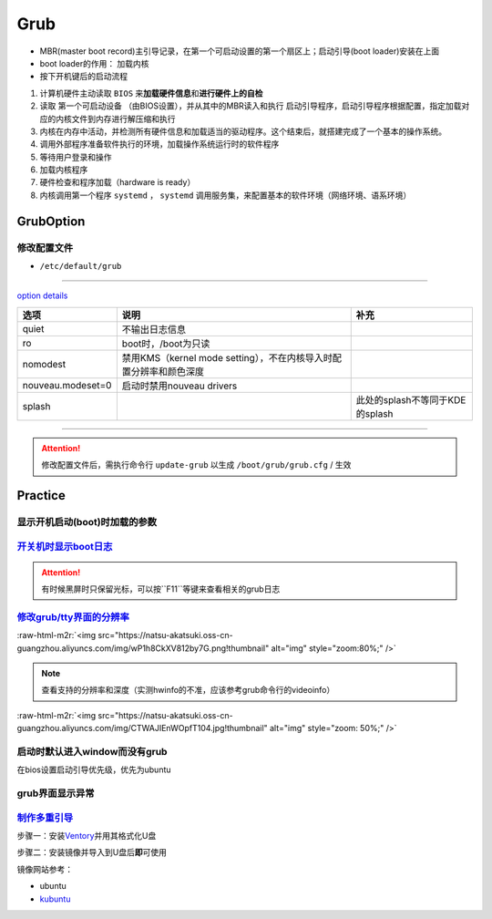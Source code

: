 .. role:: raw-html-m2r(raw)
   :format: html


Grub
====


* MBR(master boot record)主引导记录，在第一个可启动设置的第一个扇区上；启动引导(boot loader)安装在上面
* boot loader的作用： ``加载内核``
* 按下开机键后的启动流程


#. 计算机硬件主动读取 ``BIOS`` 来\ **加载硬件信息**\ 和\ **进行硬件上的自检**
#. 读取 ``第一个可启动设备`` （由BIOS设置），并从其中的MBR读入和执行 ``启动引导程序``\ ，启动引导程序根据配置，指定加载对应的内核文件到内存进行解压缩和执行
#. 内核在内存中活动，并检测所有硬件信息和加载适当的驱动程序。这个结束后，就搭建完成了一个基本的操作系统。
#. 调用外部程序准备软件执行的环境，加载操作系统运行时的软件程序
#. 等待用户登录和操作
#. 加载内核程序
#. 硬件检查和程序加载（hardware is ready）
#. 内核调用第一个程序 ``systemd`` ， ``systemd`` 调用服务集，来配置基本的软件环境（网络环境、语系环境）

GrubOption
----------

修改配置文件
^^^^^^^^^^^^


* ``/etc/default/grub``

.. prompt:: bash $,# auto

   GRUB_DEFAULT=0
   GRUB_HIDDEN_TIMEOUT_QUIET=true
   # 启动项永久等待(sec)
   GRUB_TIMEOUT=-1       
   GRUB_DISTRIBUTOR=`lsb_release -i -s 2> /dev/null || echo Debian`
   GRUB_CMDLINE_LINUX_DEFAULT="quiet splash"
   GRUB_CMDLINE_LINUX=""

----

`option details <https://askubuntu.com/questions/716957/what-do-the-nomodeset-quiet-and-splash-kernel-parameters-mean>`_

.. list-table::
   :header-rows: 1

   * - 选项
     - 说明
     - 补充
   * - quiet
     - 不输出日志信息
     - 
   * - ro
     - boot时，/boot为只读
     - 
   * - nomodest
     - 禁用KMS（kernel mode setting），不在内核导入时配置分辨率和颜色深度
     - 
   * - nouveau.modeset=0
     - 启动时禁用nouveau drivers
     - 
   * - splash
     - 
     - 此处的splash不等同于KDE的splash


----

.. attention:: 修改配置文件后，需执行命令行 ``update-grub`` 以生成 ``/boot/grub/grub.cfg`` / 生效


Practice
--------

显示开机启动(boot)时加载的参数
^^^^^^^^^^^^^^^^^^^^^^^^^^^^^^

.. prompt:: bash $,# auto

   $ cat /proc/cmdline


.. image:: https://natsu-akatsuki.oss-cn-guangzhou.aliyuncs.com/img/OAszWAD2imR7ZbMI.png!thumbnail
   :target: https://natsu-akatsuki.oss-cn-guangzhou.aliyuncs.com/img/OAszWAD2imR7ZbMI.png!thumbnail
   :alt: img


`开关机时显示boot日志 <https://itectec.com/ubuntu/ubuntu-how-to-enable-boot-messages-to-be-printed-on-screen-during-boot-up/>`_
^^^^^^^^^^^^^^^^^^^^^^^^^^^^^^^^^^^^^^^^^^^^^^^^^^^^^^^^^^^^^^^^^^^^^^^^^^^^^^^^^^^^^^^^^^^^^^^^^^^^^^^^^^^^^^^^^^^^^^^^^^^^^^^^^^^

.. attention:: 有时候黑屏时只保留光标，可以按``F11``等键来查看相关的grub日志


`修改grub/tty界面的分辨率 <https://wiki.archlinux.org/title/GRUB/Tips_and_tricks#Setting_the_framebuffer_resolution>`_
^^^^^^^^^^^^^^^^^^^^^^^^^^^^^^^^^^^^^^^^^^^^^^^^^^^^^^^^^^^^^^^^^^^^^^^^^^^^^^^^^^^^^^^^^^^^^^^^^^^^^^^^^^^^^^^^^^^^^^^^^^


.. image:: https://natsu-akatsuki.oss-cn-guangzhou.aliyuncs.com/img/QqOPCOHKD7D4af68.png!thumbnail
   :target: https://natsu-akatsuki.oss-cn-guangzhou.aliyuncs.com/img/QqOPCOHKD7D4af68.png!thumbnail
   :alt: img


.. prompt:: bash $,# auto

   # 在/etc/default/grub中添加如下几行
   GRUB_GFXMODE=1920x1080 
   GRUB_GFXPAYLOAD_LINUX=keep

:raw-html-m2r:`<img src="https://natsu-akatsuki.oss-cn-guangzhou.aliyuncs.com/img/wP1h8CkXV812by7G.png!thumbnail" alt="img" style="zoom:80%;" />`

.. note:: 查看支持的分辨率和深度（实测hwinfo的不准，应该参考grub命令行的videoinfo）


:raw-html-m2r:`<img src="https://natsu-akatsuki.oss-cn-guangzhou.aliyuncs.com/img/CTWAJIEnWOpfT104.jpg!thumbnail" alt="img" style="zoom: 50%;" />`

启动时默认进入window而没有grub
^^^^^^^^^^^^^^^^^^^^^^^^^^^^^^

在bios设置启动引导优先级，优先为ubuntu

grub界面显示异常
^^^^^^^^^^^^^^^^

.. prompt:: bash $,# auto

   $ sudo update-grub

`制作多重引导 <https://www.linuxbabe.com/apps/create-multiboot-usb-linux-windows-iso>`_
^^^^^^^^^^^^^^^^^^^^^^^^^^^^^^^^^^^^^^^^^^^^^^^^^^^^^^^^^^^^^^^^^^^^^^^^^^^^^^^^^^^^^^^^^^^

步骤一：安装\ `Ventory <https://github.com/ventoy/Ventoy/releases>`_\ 并用其格式化U盘

步骤二：安装镜像并导入到U盘后\ **即**\ 可使用

镜像网站参考：


* ubuntu
* `kubuntu <https://kubuntu.org/getkubuntu/>`_
